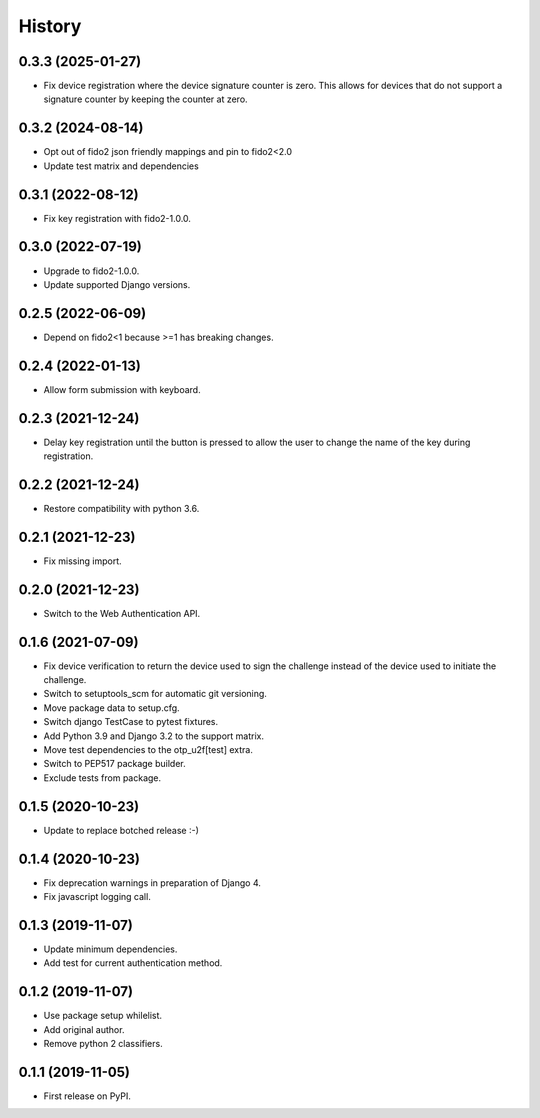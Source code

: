 =======
History
=======

0.3.3 (2025-01-27)
------------------

* Fix device registration where the device signature counter is zero.
  This allows for devices that do not support a signature counter by
  keeping the counter at zero.


0.3.2 (2024-08-14)
------------------

* Opt out of fido2 json friendly mappings and pin to fido2<2.0
* Update test matrix and dependencies


0.3.1 (2022-08-12)
------------------

* Fix key registration with fido2-1.0.0.


0.3.0 (2022-07-19)
------------------

* Upgrade to fido2-1.0.0.
* Update supported Django versions.


0.2.5 (2022-06-09)
------------------

* Depend on fido2<1 because >=1 has breaking changes.


0.2.4 (2022-01-13)
------------------

* Allow form submission with keyboard.


0.2.3 (2021-12-24)
------------------

* Delay key registration until the button is pressed to allow the user
  to change the name of the key during registration.


0.2.2 (2021-12-24)
------------------

* Restore compatibility with python 3.6.


0.2.1 (2021-12-23)
------------------

* Fix missing import.


0.2.0 (2021-12-23)
------------------

* Switch to the Web Authentication API.


0.1.6 (2021-07-09)
------------------

* Fix device verification to return the device used to sign the
  challenge instead of the device used to initiate the challenge.
* Switch to setuptools_scm for automatic git versioning.
* Move package data to setup.cfg.
* Switch django TestCase to pytest fixtures.
* Add Python 3.9 and Django 3.2 to the support matrix.
* Move test dependencies to the otp_u2f[test] extra.
* Switch to PEP517 package builder.
* Exclude tests from package.


0.1.5 (2020-10-23)
------------------

* Update to replace botched release :-)


0.1.4 (2020-10-23)
------------------

* Fix deprecation warnings in preparation of Django 4.
* Fix javascript logging call.


0.1.3 (2019-11-07)
------------------

* Update minimum dependencies.
* Add test for current authentication method.


0.1.2 (2019-11-07)
------------------

* Use package setup whilelist.
* Add original author.
* Remove python 2 classifiers.


0.1.1 (2019-11-05)
------------------

* First release on PyPI.
